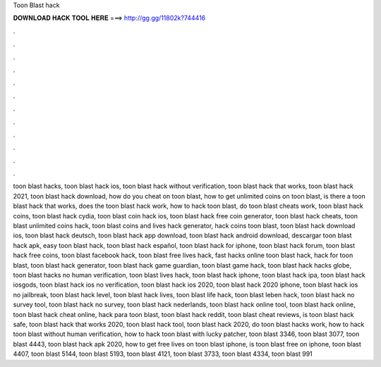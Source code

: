 Toon Blast hack



𝐃𝐎𝐖𝐍𝐋𝐎𝐀𝐃 𝐇𝐀𝐂𝐊 𝐓𝐎𝐎𝐋 𝐇𝐄𝐑𝐄 ===> http://gg.gg/11802k?744416



.



.



.



.



.



.



.



.



.



.



.



.

toon blast hacks, toon blast hack ios, toon blast hack without verification, toon blast hack that works, toon blast hack 2021, toon blast hack download, how do you cheat on toon blast, how to get unlimited coins on toon blast, is there a toon blast hack that works, does the toon blast hack work, how to hack toon blast, do toon blast cheats work, toon blast hack coins, toon blast hack cydia, toon blast coin hack ios, toon blast hack free coin generator, toon blast hack cheats, toon blast unlimited coins hack, toon blast coins and lives hack generator, hack coins toon blast, toon blast hack download ios, toon blast hack deutsch, toon blast hack app download, toon blast hack android download, descargar toon blast hack apk, easy toon blast hack, toon blast hack español, toon blast hack for iphone, toon blast hack forum, toon blast hack free coins, toon blast facebook hack, toon blast free lives hack, fast hacks online toon blast hack, hack for toon blast, toon blast hack generator, toon blast hack game guardian, toon blast game hack, toon blast hack hacks globe, toon blast hacks no human verification, toon blast lives hack, toon blast hack iphone, toon blast hack ipa, toon blast hack iosgods, toon blast hack ios no verification, toon blast hack ios 2020, toon blast hack 2020 iphone, toon blast hack ios no jailbreak, toon blast hack level, toon blast hack lives, toon blast life hack, toon blast leben hack, toon blast hack no survey tool, toon blast hack no survey, toon blast hack nederlands, toon blast hack online tool, toon blast hack online, toon blast hack cheat online, hack para toon blast, toon blast hack reddit, toon blast cheat reviews, is toon blast hack safe, toon blast hack that works 2020, toon blast hack tool, toon blast hack 2020, do toon blast hacks work, how to hack toon blast without human verification, how to hack toon blast with lucky patcher, toon blast 3346, toon blast 3077, toon blast 4443, toon blast hack apk 2020, how to get free lives on toon blast iphone, is toon blast free on iphone, toon blast 4407, toon blast 5144, toon blast 5193, toon blast 4121, toon blast 3733, toon blast 4334, toon blast 991
